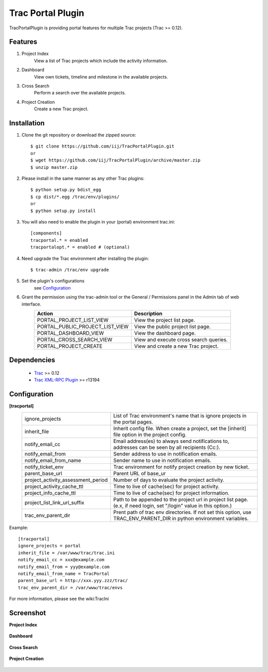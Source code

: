 
==================
Trac Portal Plugin
==================

TracPortalPlugin is providing portal features for multiple Trac projects (Trac >= 0.12).

Features
========

1. Project Index
     View a list of Trac projects which include the activity information.

2. Dashboard
     View own tickets, timeline and milestone in the available projects.

3. Cross Search
     Perform a search over the available projects.

4. Project Creation
     Create a new Trac project.


Installation
============

1. Clone the git repository or download the zipped source::

     $ git clone https://github.com/iij/TracPortalPlugin.git
     or
     $ wget https://github.com/iij/TracPortalPlugin/archive/master.zip
     $ unzip master.zip

2. Please install in the same manner as any other Trac plugins::

     $ python setup.py bdist_egg
     $ cp dist/*.egg /trac/env/plugins/
     or
     $ python setup.py install

3. You will also need to enable the plugin in your (portal) environment trac.ini::

     [components]
     tracportal.* = enabled
     tracportalopt.* = enabled # (optional)

4. Need upgrade the Trac environment after installing the plugin::

     $ trac-admin /trac/env upgrade

5. Set the plugin's configurations
     see Configuration_

6. Grant the permission using the trac-admin tool or the General / Permissions panel in the Admin tab of web interface.
     +---------------------------------+---------------------------------------+
     | Action                          | Description                           |
     +=================================+=======================================+
     | PORTAL_PROJECT_LIST_VIEW        | View the project list page.           |
     +---------------------------------+---------------------------------------+
     | PORTAL_PUBLIC_PROJECT_LIST_VIEW | View the public project list page.    |
     +---------------------------------+---------------------------------------+
     | PORTAL_DASHBOARD_VIEW           | View the dashboard page.              |
     +---------------------------------+---------------------------------------+
     | PORTAL_CROSS_SEARCH_VIEW        | View and execute cross search queries.|
     +---------------------------------+---------------------------------------+
     | PORTAL_PROJECT_CREATE           | View and create a new Trac project.   |
     +---------------------------------+---------------------------------------+


Dependencies
============

 - Trac_ >= 0.12
 - `Trac XML-RPC Plugin`_ >= r13194

.. _Trac: http://trac.edgewall.org/wiki/TracInstall
.. _`Trac XML-RPC Plugin`: http://trac-hacks.org/wiki/XmlRpcPlugin


Configuration
=============

**[tracportal]**
  +------------------------------------+---------------------------------------------------------------------------------------------------+
  |ignore_projects                     | List of Trac environment's name that is ignore projects in the portal pages.                      |
  +------------------------------------+---------------------------------------------------------------------------------------------------+
  | inherit_file                       | Inherit config file. When create a project, set the [inherit] file option in the project config.  |
  +------------------------------------+---------------------------------------------------------------------------------------------------+
  | notify_email_cc                    | Email address(es) to always send notifications to, addresses can be seen by all recipients (Cc:). |
  +------------------------------------+---------------------------------------------------------------------------------------------------+
  | notify_email_from                  | Sender address to use in notification emails.                                                     |
  +------------------------------------+---------------------------------------------------------------------------------------------------+
  | notify_email_from_name             | Sender name to use in notification emails.                                                        |
  +------------------------------------+---------------------------------------------------------------------------------------------------+
  | notify_ticket_env                  | Trac environment for notify project creation by new ticket.                                       |
  +------------------------------------+---------------------------------------------------------------------------------------------------+
  | parent_base_url                    | Parent URL of base_ur                                                                             |
  +------------------------------------+---------------------------------------------------------------------------------------------------+
  | project_activity_assessment_period | Number of days to evaluate the project activity.                                                  |
  +------------------------------------+---------------------------------------------------------------------------------------------------+
  | project_activity_cache_ttl         | Time to live of cache(sec) for project activity.                                                  |
  +------------------------------------+---------------------------------------------------------------------------------------------------+
  | project_info_cache_ttl             | Time to live of cache(sec) for project information.                                               |
  +------------------------------------+---------------------------------------------------------------------------------------------------+
  | project_list_link_url_suffix       | Path to be appended to the project url in project list page.                                      |
  |                                    | (e.x, if need login, set "/login" value in this option.)                                          |
  +------------------------------------+---------------------------------------------------------------------------------------------------+
  | trac_env_parent_dir                | Prent path of trac env directories.                                                               |
  |                                    | If not set this option, use TRAC_ENV_PARENT_DIR in python environment variables.                  |
  +------------------------------------+---------------------------------------------------------------------------------------------------+

Example::

  [tracportal]
  ignore_projects = portal
  inherit_file = /var/www/trac/trac.ini
  notify_email_cc = xxx@example.com
  notify_email_from = yyy@example.com
  notify_email_from_name = TracPortal
  parent_base_url = http://xxx.yyy.zzz/trac/
  trac_env_parent_dir = /var/www/trac/envs

For more information, please see the wiki:TracIni

Screenshot
==========

**Project Index**

  .. image:: ./screenshot/project_list.png
     :scale: 60%
     :alt: Project Index
     :align: left

**Dashboard**

  .. image:: screenshot/dashboard.png
     :scale: 60 %
     :alt: Dashboard
     :align: left

**Cross Search**

  .. image:: screenshot/cross_search.png
     :scale: 60 %
     :alt: Cross Search
     :align: left

**Project Creation**

  .. image:: screenshot/project_creation.png
     :scale: 60 %
     :alt: Project Creation
     :align: left


